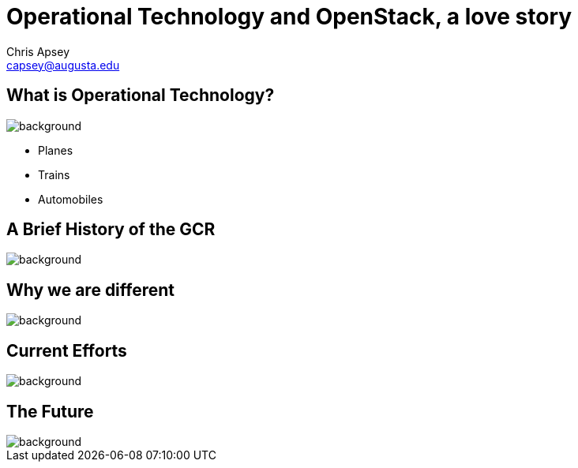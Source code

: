 = Operational Technology and OpenStack, a love story
Chris Apsey <capsey@augusta.edu>
:backend: revealjs
:imagesdir: https://gitlab.com/gacybercenter/theming/-/raw/master/resources/images/
:title-slide-background-image: gcc_grey_title_bg.svg
:revealjs_theme: black

== What is Operational Technology?
image::gcc_black_bg.svg[background, size=100%]

[%step]
* Planes
* Trains
* Automobiles

[.notes]
--
--

== A Brief History of the GCR
image::gcc_black_bg.svg[background, size=100%]

[.notes]
--
--

== Why we are different
image::gcc_black_bg.svg[background, size=100%]

[.notes]
--
--

== Current Efforts
image::gcc_black_bg.svg[background, size=100%]

[.notes]
--
--

== The Future
image::gcc_black_bg.svg[background, size=100%]

[.notes]
--
--
